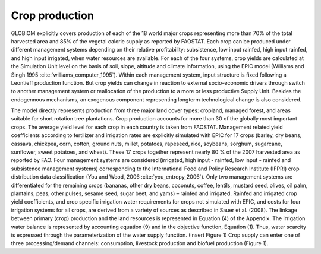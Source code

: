 Crop production
----
GLOBIOM explicitly covers production of each of the 18 world major crops representing more than 70% of the total harvested area and 85% of the vegetal calorie supply as reported by FAOSTAT. Each crop can be produced under different management systems depending on their relative profitability: subsistence, low input rainfed, high input rainfed, and high input irrigated, when water resources are available. For each of the four systems, crop yields are calculated at the Simulation Unit level on the basis of soil, slope, altitude and climate information, using the EPIC model (Williams and Singh 1995 :cite:`williams_computer_1995`). Within each management system, input structure is fixed following a Leontieff production function. But crop yields can change in reaction to external socio-economic drivers through switch to another management system or reallocation of the production to a more or less productive Supply Unit. Besides the endogennous mechanisms, an exogenous component representing longterm technological change is also considered.

The model directly represents production from three major land cover types: cropland, managed forest, and areas suitable for short rotation tree plantations.  Crop production accounts for more than 30 of the globally most important crops. The average yield level for each crop in each country is taken from FAOSTAT. Management related yield coefficients according to fertilizer and irrigation rates are explicitly simulated with EPIC for 17 crops (barley, dry beans, cassava, chickpea, corn, cotton, ground nuts, millet, potatoes, rapeseed, rice, soybeans, sorghum, sugarcane, sunflower, sweet potatoes, and wheat). These 17 crops together represent nearly 80 % of the 2007 harvested area as reported by FAO. Four management systems are considered (irrigated, high input - rainfed, low input - rainfed and subsistence management systems) corresponding to the International Food and Policy Research Institute (IFPRI) crop distribution data classification (You and Wood, 2006 :cite:`you_entropy_2006`). Only two management systems are differentiated for the remaining crops (bananas, other dry beans, coconuts, coffee, lentils, mustard seed, olives, oil palm, plantains, peas, other pulses, sesame seed, sugar beet, and yams) – rainfed and irrigated. Rainfed and irrigated crop yield coefficients, and crop specific irrigation water requirements for crops not simulated with EPIC, and costs for four irrigation systems for all crops, are derived from a variety of sources as described in Sauer et al. (2008). The linkage between primary (crop) production and the land resources is represented in Equation (4) of the Appendix. The irrigation water balance is represented by accounting equation (9) and in the objective function, Equation (1). Thus, water scarcity is expressed through the parameterization of the water supply function.
(Insert Figure 1)
Crop supply can enter one of three processing/demand channels: consumption, livestock production and biofuel production (Figure 1). 

